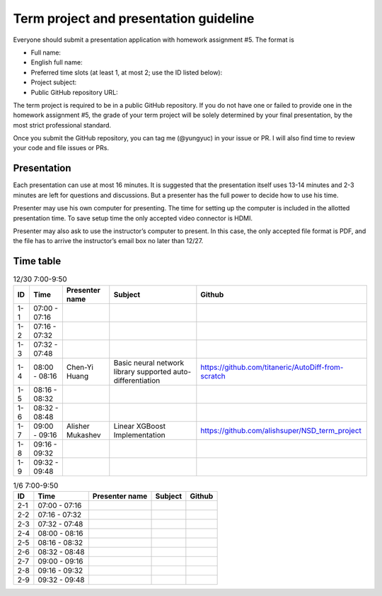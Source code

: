 =======================================
Term project and presentation guideline
=======================================

Everyone should submit a presentation application with homework assignment #5.
The format is

* Full name:
* English full name:
* Preferred time slots (at least 1, at most 2; use the ID listed below):
* Project subject:
* Public GitHub repository URL:

The term project is required to be in a public GitHub repository.  If you do not
have one or failed to provide one in the homework assignment #5, the grade of
your term project will be solely determined by your final presentation, by the
most strict professional standard.

Once you submit the GitHub repository, you can tag me (@yungyuc) in your issue
or PR.  I will also find time to review your code and file issues or PRs.

Presentation
============

Each presentation can use at most 16 minutes.  It is suggested that the
presentation itself uses 13-14 minutes and 2-3 minutes are left for questions
and discussions.  But a presenter has the full power to decide how to use his
time.

Presenter may use his own computer for presenting.  The time for setting up the
computer is included in the allotted presentation time.  To save setup time the
only accepted video connector is HDMI.

Presenter may also ask to use the instructor’s computer to present.  In this
case, the only accepted file format is PDF, and the file has to arrive the
instructor’s email box no later than 12/27.

Time table
==========

.. list-table:: 12/30 7:00-9:50
  :header-rows: 1

  * - ID
    - Time
    - Presenter name
    - Subject
    - Github
  * - 1-1
    - 07:00 - 07:16
    -
    -
    -
  * - 1-2
    - 07:16 - 07:32
    -
    -
    -
  * - 1-3
    - 07:32 - 07:48
    -
    -
    -
  * - 1-4
    - 08:00 - 08:16
    - Chen-Yi Huang
    - Basic neural network library supported auto-differentiation
    - https://github.com/titaneric/AutoDiff-from-scratch
  * - 1-5
    - 08:16 - 08:32
    -
    -
    -
  * - 1-6
    - 08:32 - 08:48
    -
    -
    -
  * - 1-7
    - 09:00 - 09:16
    - Alisher Mukashev
    - Linear XGBoost Implementation
    - https://github.com/alishsuper/NSD_term_project
  * - 1-8
    - 09:16 - 09:32
    -
    -
    -
  * - 1-9
    - 09:32 - 09:48
    -
    -
    -

.. list-table:: 1/6 7:00-9:50
  :header-rows: 1

  * - ID
    - Time
    - Presenter name
    - Subject
    - Github
  * - 2-1
    - 07:00 - 07:16
    -
    -
    -
  * - 2-2
    - 07:16 - 07:32
    -
    -
    -
  * - 2-3
    - 07:32 - 07:48
    -
    -
    -
  * - 2-4
    - 08:00 - 08:16
    -
    -
    -
  * - 2-5
    - 08:16 - 08:32
    -
    -
    -
  * - 2-6
    - 08:32 - 08:48
    -
    -
    -
  * - 2-7
    - 09:00 - 09:16
    -
    -
    -
  * - 2-8
    - 09:16 - 09:32
    -
    -
    -
  * - 2-9
    - 09:32 - 09:48
    -
    -
    -
